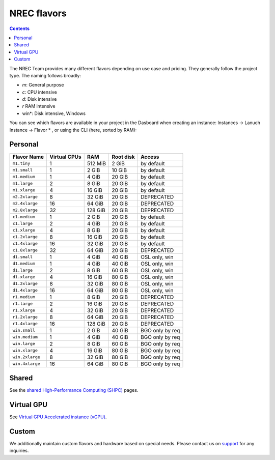 .. |date| date::

NREC flavors
============

.. contents::

.. _shared High-Performance Computing (sHPC): shpc.html
.. _Virtual GPU Accelerated instance (vGPU): vgpu.html
.. _support: support.html

The NREC Team provides many different flavors depending on use case and pricing. They generally follow the project type. The naming follows broadly:

- *m*: General purpose
- *c*: CPU intensive
- *d*: Disk intensive
- *r* RAM intensive
- win*: Disk intensive, Windows

You can see which flavors are available in your project in the Dasboard when creating an instance: Instances -> Lanuch Instance -> Flavor * , or using the CLI (here, sorted by RAM):

.. code-block:: console
   openstack flavor list --all --sort-column RAM

Personal
--------

+---------------------+------------+-------+-----------+---------------+
| Flavor Name         |Virtual CPUs|RAM    |Root disk  |Access         |
+=====================+============+=======+===========+===============+
|``m1.tiny``          |1           |512 MiB|2 GiB      |by default     |
+---------------------+------------+-------+-----------+---------------+
|``m1.small``         |1           |2 GiB  |10 GiB     |by default     |
+---------------------+------------+-------+-----------+---------------+
|``m1.medium``        |1           |4 GiB  |20 GiB     |by default     |
+---------------------+------------+-------+-----------+---------------+
|``m1.large``         |2           |8 GiB  |20 GiB     |by default     |
+---------------------+------------+-------+-----------+---------------+
|``m1.xlarge``        |4           |16 GiB |20 GiB     |by default     |
+---------------------+------------+-------+-----------+---------------+
|``m2.2xlarge``       |8           |32 GiB |20 GiB     |DEPRECATED     |
+---------------------+------------+-------+-----------+---------------+
|``m2.4xlarge``       |16          |64 GiB |20 GiB     |DEPRECATED     |
+---------------------+------------+-------+-----------+---------------+
|``m2.8xlarge``       |32          |128 GiB|20 GiB     |DEPRECATED     |
+---------------------+------------+-------+-----------+---------------+
|``c1.medium``        |1           |2 GiB  |20 GiB     |by default     |
+---------------------+------------+-------+-----------+---------------+
|``c1.large``         |2           |4 GiB  |20 GiB     |by default     |
+---------------------+------------+-------+-----------+---------------+
|``c1.xlarge``        |4           |8 GiB  |20 GiB     |by default     |
+---------------------+------------+-------+-----------+---------------+
|``c1.2xlarge``       |8           |16 GiB |20 GiB     |by default     |
+---------------------+------------+-------+-----------+---------------+
|``c1.4xlarge``       |16          |32 GiB |20 GiB     |by default     |
+---------------------+------------+-------+-----------+---------------+
|``c1.8xlarge``       |32          |64 GiB |20 GiB     |DEPRECATED     |
+---------------------+------------+-------+-----------+---------------+
|``d1.small``         |1           |4 GiB  |40 GiB     |OSL only, win  |
+---------------------+------------+-------+-----------+---------------+
|``d1.medium``        |1           |4 GiB  |40 GiB     |OSL only, win  |
+---------------------+------------+-------+-----------+---------------+
|``d1.large``         |2           |8 GiB  |60 GiB     |OSL only, win  |
+---------------------+------------+-------+-----------+---------------+
|``d1.xlarge``        |4           |16 GiB |80 GiB     |OSL only, win  |
+---------------------+------------+-------+-----------+---------------+
|``d1.2xlarge``       |8           |32 GiB |80 GiB     |OSL only, win  |
+---------------------+------------+-------+-----------+---------------+
|``d1.4xlarge``       |16          |64 GiB |80 GiB     |OSL only, win  |
+---------------------+------------+-------+-----------+---------------+
|``r1.medium``        |1           |8 GiB  |20 GiB     |DEPRECATED     |
+---------------------+------------+-------+-----------+---------------+
|``r1.large``         |2           |16 GiB |20 GiB     |DEPRECATED     |
+---------------------+------------+-------+-----------+---------------+
|``r1.xlarge``        |4           |32 GiB |20 GiB     |DEPRECATED     |
+---------------------+------------+-------+-----------+---------------+
|``r1.2xlarge``       |8           |64 GiB |20 GiB     |DEPRECATED     |
+---------------------+------------+-------+-----------+---------------+
|``r1.4xlarge``       |16          |128 GiB|20 GiB     |DEPRECATED     |
+---------------------+------------+-------+-----------+---------------+
|``win.small``        |1           |2 GiB  |40 GiB     |BGO only by req|
+---------------------+------------+-------+-----------+---------------+
|``win.medium``       |1           |4 GiB  |40 GiB     |BGO only by req|
+---------------------+------------+-------+-----------+---------------+
|``win.large``        |2           |8 GiB  |60 GiB     |BGO only by req|
+---------------------+------------+-------+-----------+---------------+
|``win.xlarge``       |4           |16 GiB |80 GiB     |BGO only by req|
+---------------------+------------+-------+-----------+---------------+
|``win.2xlarge``      |8           |32 GiB |80 GiB     |BGO only by req|
+---------------------+------------+-------+-----------+---------------+
|``win.4xlarge``      |16          |64 GiB |80 GiB     |BGO only by req|
+---------------------+------------+-------+-----------+---------------+

Shared
------

See the `shared High-Performance Computing (SHPC)`_ pages.

Virtual GPU
-----------

See `Virtual GPU Accelerated instance (vGPU)`_.

Custom
------

We additionally maintain custom flavors and hardware based on special needs. Please contact us on `support`_ for any inquiries.
